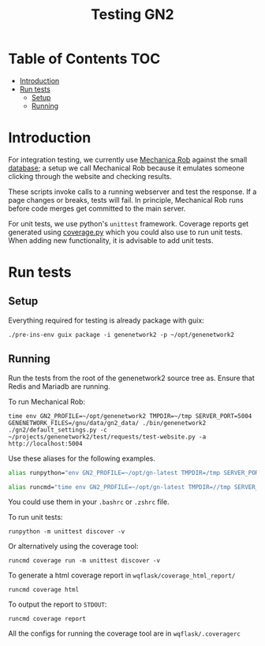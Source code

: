 #+TITLE: Testing GN2

* Table of Contents                                                     :TOC:
- [[#introduction][Introduction]]
- [[#run-tests][Run tests]]
  - [[#setup][Setup]]
  - [[#running][Running]]

* Introduction

For integration testing, we currently use [[https://github.com/genenetwork/genenetwork2/tree/testing/test/requests][Mechanica Rob]] against the
small [[https://github.com/genenetwork/genenetwork2/blob/testing/doc/database.org][database]]; a setup we call Mechanical Rob because it emulates
someone clicking through the website and checking results.

These scripts invoke calls to a running webserver and test the response.
If a page changes or breaks, tests will fail. In principle, Mechanical
Rob runs before code merges get committed to the main server.

For unit tests, we use python's =unittest= framework. Coverage reports
get generated using [[https://coverage.readthedocs.io/en/coverage-5.2.1/][coverage.py]] which you could also use to run
unit tests. When adding new functionality, it is advisable to add
unit tests.

* Run tests

** Setup

Everything required for testing is already package with guix:

: ./pre-ins-env guix package -i genenetwork2 -p ~/opt/genenetwork2

** Running

Run the tests from the root of the genenetwork2 source tree as. Ensure
that Redis and Mariadb are running.

To run Mechanical Rob:
: time env GN2_PROFILE=~/opt/genenetwork2 TMPDIR=~/tmp SERVER_PORT=5004 GENENETWORK_FILES=/gnu/data/gn2_data/ ./bin/genenetwork2 ./gn2/default_settings.py -c ~/projects/genenetwork2/test/requests/test-website.py -a http://localhost:5004

Use these aliases for the following examples.

#+begin_src sh
alias runpython="env GN2_PROFILE=~/opt/gn-latest TMPDIR=/tmp SERVER_PORT=5004 GENENETWORK_FILES=/gnu/data/gn2_data/ ./bin/genenetwork2"

alias runcmd="time env GN2_PROFILE=~/opt/gn-latest TMPDIR=//tmp SERVER_PORT=5004 GENENETWORK_FILES=/gnu/data/gn2_data/ ./bin/genenetwork2 ./gn2/default_settings.py -cli"
#+end_src

You could use them in your =.bashrc= or =.zshrc= file.

To run unit tests:

: runpython -m unittest discover -v

Or alternatively using the coverage tool:

: runcmd coverage run -m unittest discover -v

To generate a html coverage report in =wqflask/coverage_html_report/=

: runcmd coverage html

To output the report to =STDOUT=:

: runcmd coverage report

All the configs for running the coverage tool are in
=wqflask/.coveragerc=
